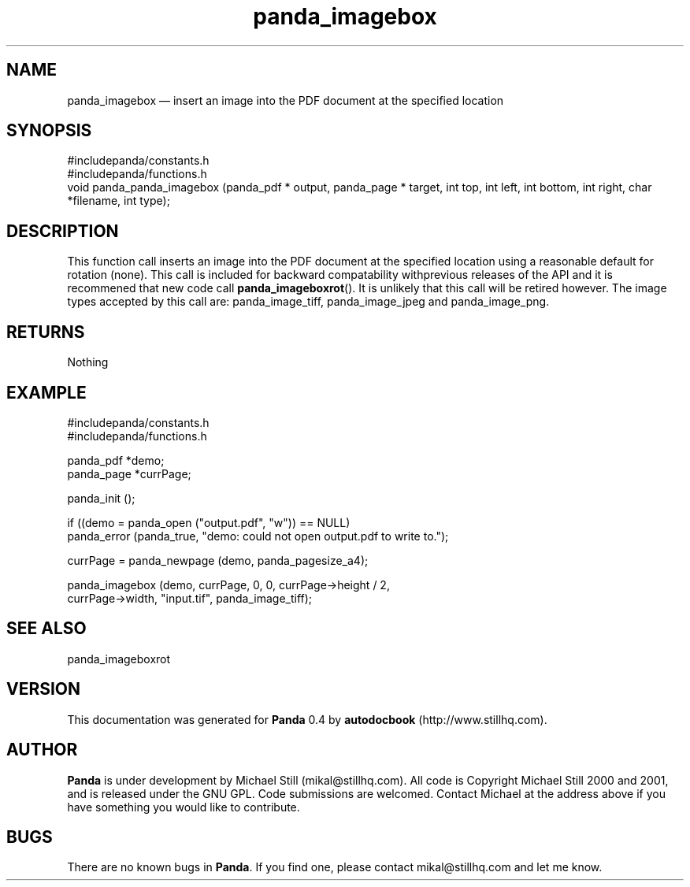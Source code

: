 ...\" $Header: /sources/panda/panda/man/Attic/panda_imagebox.man,v 1.1 2001/07/19 04:03:39 mikal Exp $
...\"
...\"	transcript compatibility for postscript use.
...\"
...\"	synopsis:  .P! <file.ps>
...\"
.de P!
\\&.
.fl			\" force out current output buffer
\\!%PB
\\!/showpage{}def
...\" the following is from Ken Flowers -- it prevents dictionary overflows
\\!/tempdict 200 dict def tempdict begin
.fl			\" prolog
.sy cat \\$1\" bring in postscript file
...\" the following line matches the tempdict above
\\!end % tempdict %
\\!PE
\\!.
.sp \\$2u	\" move below the image
..
.de pF
.ie     \\*(f1 .ds f1 \\n(.f
.el .ie \\*(f2 .ds f2 \\n(.f
.el .ie \\*(f3 .ds f3 \\n(.f
.el .ie \\*(f4 .ds f4 \\n(.f
.el .tm ? font overflow
.ft \\$1
..
.de fP
.ie     !\\*(f4 \{\
.	ft \\*(f4
.	ds f4\"
'	br \}
.el .ie !\\*(f3 \{\
.	ft \\*(f3
.	ds f3\"
'	br \}
.el .ie !\\*(f2 \{\
.	ft \\*(f2
.	ds f2\"
'	br \}
.el .ie !\\*(f1 \{\
.	ft \\*(f1
.	ds f1\"
'	br \}
.el .tm ? font underflow
..
.ds f1\"
.ds f2\"
.ds f3\"
.ds f4\"
.ta 8n 16n 24n 32n 40n 48n 56n 64n 72n 
.TH "panda_imagebox" "3"
.SH "NAME"
panda_imagebox \(em insert an image into the PDF document at the specified location
.SH "SYNOPSIS"
.PP
.nf
 #includepanda/constants\&.h
 #includepanda/functions\&.h
 void panda_panda_imagebox (panda_pdf * output, panda_page * target, int top, int left, int bottom, int right, char *filename, int type);
.fi
.SH "DESCRIPTION"
.PP
This function call inserts an image into the PDF document at the specified location using a reasonable default for rotation (none)\&. This call is included for backward compatability withprevious releases of the API and it is recommened that new code call \fBpanda_imageboxrot\fP()\&. It is unlikely that this call will be retired however\&. The image types accepted by this call are: panda_image_tiff, panda_image_jpeg and panda_image_png\&.
.SH "RETURNS"
.PP
Nothing
.SH "EXAMPLE"
.PP
 #includepanda/constants\&.h
 #includepanda/functions\&.h
 
 panda_pdf *demo;
 panda_page *currPage;
 
 panda_init ();
 
 if ((demo = panda_open ("output\&.pdf", "w")) == NULL)
 panda_error (panda_true, "demo: could not open output\&.pdf to write to\&.");
 
 currPage = panda_newpage (demo, panda_pagesize_a4);
 
 panda_imagebox (demo, currPage, 0, 0, currPage->height / 2,
 currPage->width, "input\&.tif", panda_image_tiff);
.SH "SEE ALSO"
.PP
panda_imageboxrot
.SH "VERSION"
.PP
This documentation was generated for \fBPanda\fP 0\&.4 by \fBautodocbook\fP (http://www\&.stillhq\&.com)\&.
    
.SH "AUTHOR"
.PP
\fBPanda\fP is under development by Michael Still (mikal@stillhq\&.com)\&. All code is Copyright Michael Still 2000 and 2001,  and is released under the GNU GPL\&. Code submissions are welcomed\&. Contact Michael at the address above if you have something you would like to contribute\&.
.SH "BUGS"
.PP
There  are no known bugs in \fBPanda\fP\&. If you find one, please contact mikal@stillhq\&.com and let me know\&.
...\" created by instant / docbook-to-man, Tue 17 Jul 2001, 13:06
